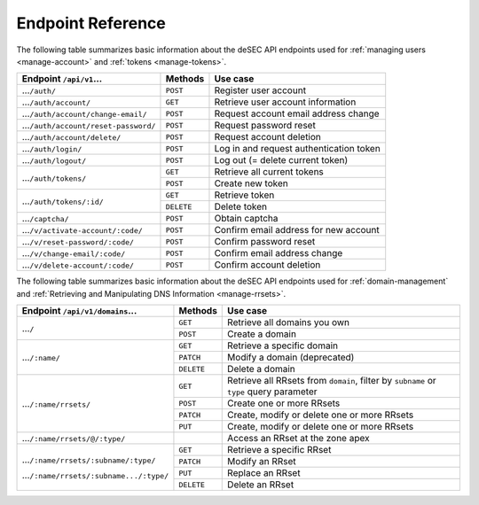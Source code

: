 .. _endpoint-reference:

Endpoint Reference
------------------

The following table summarizes basic information about the deSEC API endpoints used
for :ref:`managing users <manage-account>` and :ref:`tokens <manage-tokens>`.

+------------------------------------------------+------------+---------------------------------------------+
| Endpoint ``/api/v1``...                        | Methods    | Use case                                    |
+================================================+============+=============================================+
| ...\ ``/auth/``                                | ``POST``   | Register user account                       |
+------------------------------------------------+------------+---------------------------------------------+
| ...\ ``/auth/account/``                        | ``GET``    | Retrieve user account information           |
+------------------------------------------------+------------+---------------------------------------------+
| ...\ ``/auth/account/change-email/``           | ``POST``   | Request account email address change        |
+------------------------------------------------+------------+---------------------------------------------+
| ...\ ``/auth/account/reset-password/``         | ``POST``   | Request password reset                      |
+------------------------------------------------+------------+---------------------------------------------+
| ...\ ``/auth/account/delete/``                 | ``POST``   | Request account deletion                    |
+------------------------------------------------+------------+---------------------------------------------+
| ...\ ``/auth/login/``                          | ``POST``   | Log in and request authentication token     |
+------------------------------------------------+------------+---------------------------------------------+
| ...\ ``/auth/logout/``                         | ``POST``   | Log out (= delete current token)            |
+------------------------------------------------+------------+---------------------------------------------+
| ...\ ``/auth/tokens/``                         | ``GET``    | Retrieve all current tokens                 |
|                                                +------------+---------------------------------------------+
|                                                | ``POST``   | Create new token                            |
+------------------------------------------------+------------+---------------------------------------------+
| ...\ ``/auth/tokens/:id/``                     | ``GET``    | Retrieve token                              |
|                                                +------------+---------------------------------------------+
|                                                | ``DELETE`` | Delete token                                |
+------------------------------------------------+------------+---------------------------------------------+
| ...\ ``/captcha/``                             | ``POST``   | Obtain captcha                              |
+------------------------------------------------+------------+---------------------------------------------+
| ...\ ``/v/activate-account/:code/``            | ``POST``   | Confirm email address for new account       |
+------------------------------------------------+------------+---------------------------------------------+
| ...\ ``/v/reset-password/:code/``              | ``POST``   | Confirm password reset                      |
+------------------------------------------------+------------+---------------------------------------------+
| ...\ ``/v/change-email/:code/``                | ``POST``   | Confirm email address change                |
+------------------------------------------------+------------+---------------------------------------------+
| ...\ ``/v/delete-account/:code/``              | ``POST``   | Confirm account deletion                    |
+------------------------------------------------+------------+---------------------------------------------+

The following table summarizes basic information about the deSEC API endpoints used
for :ref:`domain-management` and :ref:`Retrieving and Manipulating DNS
Information <manage-rrsets>`.

+------------------------------------------------+------------+---------------------------------------------+
| Endpoint ``/api/v1/domains``...                | Methods    | Use case                                    |
+================================================+============+=============================================+
| ...\ ``/``                                     | ``GET``    | Retrieve all domains you own                |
|                                                +------------+---------------------------------------------+
|                                                | ``POST``   | Create a domain                             |
+------------------------------------------------+------------+---------------------------------------------+
| ...\ ``/:name/``                               | ``GET``    | Retrieve a specific domain                  |
|                                                +------------+---------------------------------------------+
|                                                | ``PATCH``  | Modify a domain (deprecated)                |
|                                                +------------+---------------------------------------------+
|                                                | ``DELETE`` | Delete a domain                             |
+------------------------------------------------+------------+---------------------------------------------+
| ...\ ``/:name/rrsets/``                        | ``GET``    | Retrieve all RRsets from ``domain``, filter |
|                                                |            | by ``subname`` or ``type`` query parameter  |
|                                                +------------+---------------------------------------------+
|                                                | ``POST``   | Create one or more RRsets                   |
|                                                +------------+---------------------------------------------+
|                                                | ``PATCH``  | Create, modify or delete one or more RRsets |
|                                                +------------+---------------------------------------------+
|                                                | ``PUT``    | Create, modify or delete one or more RRsets |
+------------------------------------------------+------------+---------------------------------------------+
| ...\ ``/:name/rrsets/@/:type/``                |            | Access an RRset at the zone apex            |
+------------------------------------------------+------------+---------------------------------------------+
| ...\ ``/:name/rrsets/:subname/:type/``         | ``GET``    | Retrieve a specific RRset                   |
|                                                +------------+---------------------------------------------+
| ...\ ``/:name/rrsets/:subname.../:type/``      | ``PATCH``  | Modify an RRset                             |
|                                                +------------+---------------------------------------------+
|                                                | ``PUT``    | Replace an RRset                            |
|                                                +------------+---------------------------------------------+
|                                                | ``DELETE`` | Delete an RRset                             |
+------------------------------------------------+------------+---------------------------------------------+
